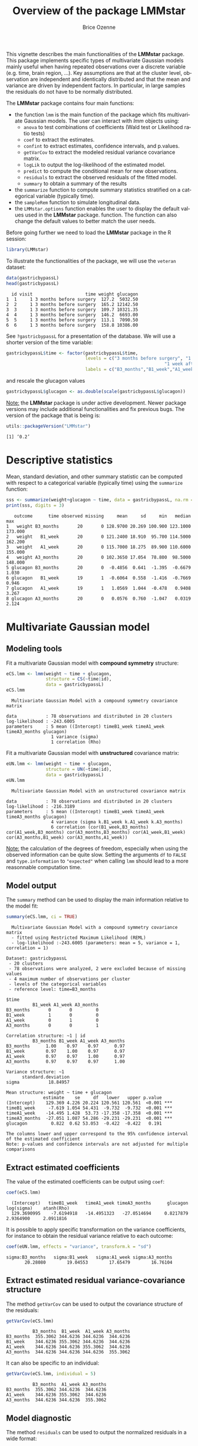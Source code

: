 #+TITLE: Overview of the package LMMstar
#+Author: Brice Ozenne
#+BEGIN_SRC R :exports none :results output :session *R* :cache no
options(width = 100)
if(system("whoami",intern=TRUE)=="bozenne"){  
  setwd("~/Documents/GitHub/LMMstar/inst/doc-software/")
}

#+END_SRC

#+RESULTS:

This vignette describes the main functionalities of the *LMMstar*
package. This package implements specific types of multivariate
Gaussian models mainly useful when having repeated observations over a
discrete variable (e.g. time, brain region, ...). Key assumptions are
that at the cluster level, observation are independent and identically
distributed and that the mean and variance are driven by independent
factors. In particular, in large samples the residuals do not have to
be normally distributed.

\bigskip

The *LMMstar* package contains four main functions:
- the function =lmm= is the main function of the package which fits
  multivariate Gaussian models. The user can interact with /lmm/
  objects using:
    + =anova= to test combinations of coefficients (Wald test or Likelihood ratio tests)
    + =coef= to extract the estimates.
    + =confint= to extract estimates, confidence intervals, and p.values.
    + =getVarCov= to extract the modeled residual variance covariance matrix.
    + =logLik= to output the log-likelihood of the estimated model.
    + =predict= to compute the conditional mean for new observations.
    + =residuals= to extract the observed residuals of the fitted model.
    + =summary= to obtain a summary of the results
- the =summarize= function to compute summary statistics stratified on a categorical variable (typically time).
- the =sampleRem= function to simulate longitudinal data.
- the =LMMstar.options= function enables the user to display the
  default values used in the *LMMstar* package. function. The function
  can also change the default values to better match the user needs.

\clearpage

Before going further we need to load the *LMMstar* package in the R
session:
#+BEGIN_SRC R  :results silent   :exports code  :session *R* :cache no
library(LMMstar)
#+END_SRC

To illustrate the functionalities of the package, we will use the
=veteran= dataset:
#+BEGIN_SRC R :exports both :results output :session *R* :cache no
data(gastricbypassL)
head(gastricbypassL)
#+END_SRC

#+RESULTS:
:   id visit                    time weight glucagon
: 1  1     1 3 months before surgery  127.2  5032.50
: 2  2     1 3 months before surgery  165.2 12142.50
: 3  3     1 3 months before surgery  109.7 10321.35
: 4  4     1 3 months before surgery  146.2  6693.00
: 5  5     1 3 months before surgery  113.1  7090.50
: 6  6     1 3 months before surgery  158.8 10386.00

See =?gastricbypassL= for a presentation of the database. We will use a shorter version of the time variable:
#+begin_src R :exports both :results output :session *R* :cache no
gastricbypassL$time <- factor(gastricbypassL$time,
                              levels = c("3 months before surgery", "1 week before surgery",
                                                            "1 week after surgery", "3 months after surgery" ),
                              labels = c("B3_months","B1_week","A1_week","A3_months"))
#+end_src
#+RESULTS:
and rescale the glucagon values
#+begin_src R :exports both :results output :session *R* :cache no
gastricbypassL$glucagon <- as.double(scale(gastricbypassL$glucagon))
#+end_src

#+RESULTS:

\bigskip

_Note:_ the *LMMstar* package is under active development. Newer
package versions may include additional functionalities and fix
previous bugs. The version of the package that is being is:
#+BEGIN_SRC R :exports both :results output :session *R* :cache no
utils::packageVersion("LMMstar")
#+END_SRC

#+RESULTS:
: [1] ‘0.2’

\clearpage

* Descriptive statistics
Mean, standard deviation, and other summary statistic can be computed
with respect to a categorical variable (typically time) using the
=summarize= function:
#+BEGIN_SRC R :exports both :results output :session *R* :cache no
sss <- summarize(weight+glucagon ~ time, data = gastricbypassL, na.rm = TRUE)
print(sss, digits = 3)
#+END_SRC

#+RESULTS:
:    outcome      time observed missing     mean     sd     min   median     max
: 1   weight B3_months       20       0 128.9700 20.269 100.900 123.1000 173.000
: 2   weight   B1_week       20       0 121.2400 18.910  95.700 114.5000 162.200
: 3   weight   A1_week       20       0 115.7000 18.275  89.900 110.6000 155.000
: 4   weight A3_months       20       0 102.3650 17.054  78.800  98.5000 148.000
: 5 glucagon B3_months       20       0  -0.4856  0.641  -1.395  -0.6679   1.030
: 6 glucagon   B1_week       19       1  -0.6064  0.558  -1.416  -0.7669   0.946
: 7 glucagon   A1_week       19       1   1.0569  1.044  -0.478   0.9408   3.267
: 8 glucagon A3_months       20       0   0.0576  0.760  -1.047   0.0319   2.124

\clearpage

* Multivariate Gaussian model
** Modeling tools
Fit a multivariate Gaussian model with *compound symmetry* structure:
#+BEGIN_SRC R :exports both :results output :session *R* :cache no
eCS.lmm <- lmm(weight ~ time + glucagon,
               structure = CS(~time|id),
               data = gastricbypassL)
eCS.lmm
#+END_SRC

#+RESULTS:
:   Multivariate Gaussian Model with a compound symmetry covariance matrix 
:  
: data           : 78 observations and distributed in 20 clusters 
: log-likelihood : -243.6005
: parameters     : 5 mean ((Intercept) timeB1_week timeA1_week timeA3_months glucagon) 
:                  1 variance (sigma) 
:                  1 correlation (Rho)


\noindent Fit a multivariate Gaussian model with *unstructured* covariance matrix:
#+BEGIN_SRC R :exports both :results output :session *R* :cache no
eUN.lmm <- lmm(weight ~ time + glucagon,
               structure = UN(~time|id),
               data = gastricbypassL)
eUN.lmm
#+END_SRC

#+RESULTS:
:   Multivariate Gaussian Model with an unstructured covariance matrix 
:  
: data           : 78 observations and distributed in 20 clusters 
: log-likelihood : -216.3189
: parameters     : 5 mean ((Intercept) timeB1_week timeA1_week timeA3_months glucagon) 
:                  4 variance (sigma k.B1_week k.A1_week k.A3_months) 
:                  6 correlation (cor(B1_week,B3_months) cor(A1_week,B3_months) cor(A3_months,B3_months) cor(A1_week,B1_week) cor(A3_months,B1_week) cor(A3_months,A1_week))

_Note:_ the calculation of the degrees of freedom, especially when
using the observed information can be quite slow. Setting the
arguments =df= to =FALSE= and =type.information= to ="expected"= when
calling =lmm= should lead to a more reasonnable computation time.

\clearpage

** Model output

The =summary= method can be used to display the main information
relative to the model fit:
#+BEGIN_SRC R :exports both :results output :session *R* :cache no
summary(eCS.lmm, ci = TRUE)
#+END_SRC

#+RESULTS:
#+begin_example
  Multivariate Gaussian Model with a compound symmetry covariance matrix 
  - fitted using Restricted Maximum Likelihood (REML) 
  - log-likelihood :-243.6005 (parameters: mean = 5, variance = 1, correlation = 1)
 
Dataset: gastricbypassL 
 - 20 clusters 
 - 78 observations were analyzed, 2 were excluded because of missing values 
 - 4 maximum number of observations per cluster 
 - levels of the categorical variables 
 - reference level: time=B3_months 
 
$time
          B1_week A1_week A3_months
B3_months       0       0         0
B1_week         1       0         0
A1_week         0       1         0
A3_months       0       0         1

Correlation structure: ~1 | id 
          B3_months B1_week A1_week A3_months
B3_months      1.00    0.97    0.97      0.97
B1_week        0.97    1.00    0.97      0.97
A1_week        0.97    0.97    1.00      0.97
A3_months      0.97    0.97    0.97      1.00

Variance structure: ~1 
      standard.deviation
sigma           18.84957

Mean structure: weight ~ time + glucagon 
              estimate    se     df   lower   upper p.value    
(Intercept)    129.369 4.226 20.224 120.561 120.561  <0.001 ***
timeB1_week     -7.619 1.054 54.431  -9.732  -9.732  <0.001 ***
timeA1_week    -14.495 1.428  53.73 -17.358 -17.358  <0.001 ***
timeA3_months  -27.051 1.087 54.286 -29.231 -29.231  <0.001 ***
glucagon         0.822  0.62 53.053  -0.422  -0.422   0.191    

The columns lower and upper correspond to the 95% confidence interval of the estimated coefficient
Note: p-values and confidence intervals are not adjusted for multiple comparisons
#+end_example

\clearpage

** Extract estimated coefficients
The value of the estimated coefficients can be output using =coef=:
#+begin_src R :exports both :results output :session *R* :cache no
coef(eCS.lmm)
#+end_src

#+RESULTS:
:   (Intercept)   timeB1_week   timeA1_week timeA3_months      glucagon    log(sigma)    atanh(Rho) 
:   129.3690995    -7.6194918   -14.4951323   -27.0514694     0.8217879     2.9364900     2.0911816

It is possible to apply specific transformation on the variance
coefficients, for instance to obtain the residual variance relative to
each outcome:
#+begin_src R :exports both :results output :session *R* :cache no
coef(eUN.lmm, effects = "variance", transform.k = "sd")
#+end_src

#+RESULTS:
: sigma:B3_months   sigma:B1_week   sigma:A1_week sigma:A3_months 
:        20.28080        19.04553        17.65479        16.76104

** Extract estimated residual variance-covariance structure

The method =getVarCov= can be used to output the covariance structure of the residuals:
#+begin_src R :exports both :results output :session *R* :cache no
getVarCov(eCS.lmm)
#+end_src

#+RESULTS:
:           B3_months  B1_week  A1_week A3_months
: B3_months  355.3062 344.6236 344.6236  344.6236
: B1_week    344.6236 355.3062 344.6236  344.6236
: A1_week    344.6236 344.6236 355.3062  344.6236
: A3_months  344.6236 344.6236 344.6236  355.3062

It can also be specific to an individual:
#+begin_src R :exports both :results output :session *R* :cache no
getVarCov(eCS.lmm, individual = 5)
#+end_src

#+RESULTS:
:           B3_months  A1_week A3_months
: B3_months  355.3062 344.6236  344.6236
: A1_week    344.6236 355.3062  344.6236
: A3_months  344.6236 344.6236  355.3062

\clearpage

** Model diagnostic
The method =residuals= can be used to output the normalized residuals in a wide format:
#+begin_src R :exports both :results output :session *R* :cache no
eCS.diag <- residuals(eCS.lmm, type.residual = "normalized", format = "wide")
#+end_src

#+RESULTS:

This can for instance be used to check the auto-correlation between the residuals:
#+begin_src R :exports both :results output :session *R* :cache no
cor(eCS.diag[,-1,drop=FALSE], use = "pairwise")
#+end_src
#+RESULTS:
:           B3_months   B1_week   A1_week A3_months
: B3_months 1.0000000 0.6819780 0.5924644 0.3844298
: B1_week   0.6819780 1.0000000 0.7996891 0.2103374
: A1_week   0.5924644 0.7996891 1.0000000 0.2533221
: A3_months 0.3844298 0.2103374 0.2533221 1.0000000

The long format:
#+begin_src R :exports both :results output :session *R* :cache no
gastricbypassL$residualsN_CS <- residuals(eCS.lmm, type.residual = "normalized",
                                          format = "long")
#+end_src

#+RESULTS:

 can be useful to investigate trends relative to a covariate:
#+begin_src R :exports code :results output :session *R* :cache no
library(ggplot2)
ggplot(gastricbypassL, aes(x=glucagon,y=residualsN_CS)) + geom_point() + geom_smooth()
#+end_src

#+RESULTS:
: `geom_smooth()` using method = 'loess' and formula 'y ~ x'
: Warning messages:
: 1: Removed 2 rows containing non-finite values (stat_smooth). 
: 2: Removed 2 rows containing missing values (geom_point).

#+ATTR_LaTeX: :width 0.5\textwidth :placement [!h]
[[./figures/diag-cov.pdf]]

# ## ggsave(ggplot(gastricbypassL, aes(x=glucagon,y=residualsN_CS)) + geom_point() + geom_smooth() + theme(text = element_text(size=20)), filename = "figures/diag-cov.pdf")

\clearpage

or to look at the distribution of the residuals via a qq-plot:
#+begin_src R :exports both :results output :session *R* :cache no
library(qqtest)
qqtest(na.omit(gastricbypassL$residualsN_CS))
#+end_src
#+RESULTS:

#+ATTR_LaTeX: :width 0.5\textwidth :placement [!h]
[[./figures/diag-qqplot.pdf]]

# ## pdf("figures/diag-qqplot.pdf"); qqtest(na.omit(gastricbypassL$residualsN_CS)) ; dev.off()

** Model fit

The fitted values can be displayed via the =emmeans= package or using the =autoplot= method:
#+begin_src R :exports both :results output :session *R* :cache no
library(emmeans) ## left panel
emmip(eCS.lmm, ~time)
library(ggplot2) ## right panel
autoplot(eCS.lmm)
#+end_src

#+RESULTS:

#+latex: \begin{minipage}{0.45\linewidth}
#+ATTR_LaTeX: :width \textwidth :placement [!h]
[[./figures/fit-emmip.pdf]]
#+latex: \end{minipage}
#+latex: \begin{minipage}{0.45\linewidth}
#+ATTR_LaTeX: :width \textwidth :placement [!h]
[[./figures/fit-autoplot.pdf]]
#+latex: \end{minipage}

# ## ggsave(emmip(eCS.lmm, ~time) + theme(text = element_text(size=20)), filename = "figures/fit-emmip.pdf")
# ## ggsave(autoplot(eCS.lmm, plot = FALSE)$plot + theme(text = element_text(size=20)), filename = "figures/fit-autoplot.pdf")

In the first case the average curve (over glucago values) is displayed
while in the latter each possible curve is displayed. With the
=autoplot= method, it is possible to display a curve specific to a
glucagon value via the argument =at=:
#+begin_src R :exports both :results output :session *R* :cache no
autoplot(eCS.lmm, at = data.frame(glucagon = 10), color = "glucagon")
#+end_src

#+RESULTS:

** Statistical inference

*** Model coefficients

The estimated coefficients with their confidence intervals can be accessed via the =confint= method:
#+begin_src R :exports both :results output :session *R* :cache no
confint(eCS.lmm)
#+end_src

#+RESULTS:
:                  estimate        se  statistic        df       lower      upper null      p.value
: (Intercept)   129.3690995 4.2256315  30.615329 20.223686 120.5608325 138.177367    0 0.000000e+00
: timeB1_week    -7.6194918 1.0538287  -7.230294 54.431370  -9.7319078  -5.507076    0 1.670235e-09
: timeA1_week   -14.4951323 1.4279420 -10.151066 53.729569 -17.3583136 -11.631951    0 4.263256e-14
: timeA3_months -27.0514694 1.0870635 -24.884902 54.286480 -29.2306372 -24.872302    0 0.000000e+00
: glucagon        0.8217879 0.6199594   1.325551 53.053075  -0.4216641   2.065240    0 1.906683e-01
: log(sigma)      2.9364900 0.1580448         NA  5.518946   2.5414485   3.331532   NA           NA
: atanh(Rho)      2.0911816 0.1866252  11.205249  3.251184   1.5223905   2.659973    0 1.044455e-03

The variance and correlation parameters being constrained parameters
(e.g. strictly positive), they uncertainty is by default computed
after transformation (e.g. =log=):
#+begin_src R :exports both :results output :session *R* :cache no
confint(eCS.lmm, effects = "variance")
#+end_src

#+RESULTS:
:            estimate        se statistic       df    lower    upper null p.value
: log(sigma)  2.93649 0.1580448        NA 5.518946 2.541448 3.331532   NA      NA

They can be backtransformed to the original scale using =backtransform=:

#+begin_src R :exports both :results output :session *R* :cache no
backtransform(confint(eCS.lmm, effects = "variance"))
#+end_src

#+RESULTS:
:       estimate        se statistic       df    lower    upper null p.value
: sigma 18.84957 0.1580448        NA 5.518946 12.69805 27.98116   NA      NA
: Note: estimates and confidence intervals for sigma, k, rho have been back-transformed. 
:       standard errors are not back-transformed.

While not recommanded, it is also possible to not use any transformation:
#+begin_src R :exports both :results output :session *R* :cache no
table <- confint(eCS.lmm, effects = "variance", transform.sigma = "none")
table
#+end_src

#+RESULTS:
:       estimate       se statistic       df    lower    upper null p.value
: sigma 18.84957 2.979077        NA 1.626596 2.754492 34.94464   NA      NA

*** Linear combination of the model coefficients

The =anova= method can be use to test one or several linear
combinations of the model coefficients using Wald tests. For instance
whether there is a change in average weight just after taking the
treatment:
#+begin_src R :exports both :results output :session *R* :cache no
anova(eUN.lmm, effects = c("timeA1_week-timeB1_week=0"), ci = TRUE)
#+end_src

#+RESULTS:
#+begin_example

                     ,** User-specified hypotheses ** 
 - F-test
 statistic df.num df.denom      p.value
  43.15392      1 17.78688 3.808793e-06

 - P-values and confidence interval (adjusted for multiplicity within each global test) 
                           estimate        se       df statistic     lower     upper null
timeA1_week - timeB1_week -3.905721 0.5945537 17.78688 -6.569165 -5.155906 -2.655536    0
                               p.value
timeA1_week - timeB1_week 3.808793e-06
#+end_example

When testing transformed variance or correlation parameters,
parentheses (as in =log(k).B1_week=) cause problem for recognizing
parameters:
#+begin_src R :exports both :results output :session *R* :cache no
try(
  anova(eUN.lmm,
        effects = c("log(k).B1_week=0","log(k).A1_week=0","log(k).A3_months=0"))
)
#+end_src

#+RESULTS:
: Error in .anova_Wald(object, effects = effects, rhs = rhs, df = df, ci = ci,  : 
:   Possible mispecification of the argument 'effects' as running mulcomp::glht lead to the following error: 
: Error in parse(text = ex[i]) : <text>:1:7: unexpected symbol
: 1: log(k).B1_week
:           ^

It is then advised to specify the null hypothesis via a contrast matrix, e.g.:
#+begin_src R :exports both :results output :session *R* :cache no
name.coef <- names(coef(eUN.lmm))
name.varcoef <- grep("log(k)",name.coef, value = TRUE, fixed = TRUE)
C <- matrix(0, nrow = 3, ncol = length(name.coef), dimnames = list(name.varcoef, name.coef))
diag(C[name.varcoef,name.varcoef]) <- 1

anova(eUN.lmm, effects = C)
#+end_src

#+RESULTS:
: 
:                      ** User-specified hypotheses ** 
:  - F-test
:  statistic df.num df.denom     p.value
:   6.234317      3 18.02975 0.004307772


\clearpage

** Baseline adjustment

The =lmm= contains an "experimental" feature to drop non-identifiable
effects from the model. For instance, let us define two (artifical) groups of
patients:
#+begin_src R :exports both :results output :session *R* :cache no
gastricbypassL$group <- c("1","2")[as.numeric(gastricbypassL$id) %in% 15:20 + 1]
#+end_src
#+RESULTS:
We would like to model group differences only after baseline
(i.e. only at 1 week and 3 months after). For this we will define a
treatment variable being the group variable except before baseline where
it is ="none"=:
#+begin_src R :exports both :results output :session *R* :cache no
gastricbypassL$treatment <- factor(gastricbypassL$group, c("none","1","2"))
gastricbypassL$treatment[gastricbypassL$time %in% c("B3_months","B1_week")] <- "none"
table(gastricbypassL$treatment, gastricbypassL$time)
#+end_src

#+RESULTS:
:       
:        B3_months B1_week A1_week A3_months
:   none        20      20       0         0
:   1            0       0      14        14
:   2            0       0       6         6

Here we will be able to estimate a total of 6 means and therefore can
at most identify 6 effects. However the design matrix for the
interaction model:
#+begin_src R :exports both :results output :session *R* :cache no
colnames(model.matrix(weight ~ treatment*time, data = gastricbypassL))
#+end_src

#+RESULTS:
:  [1] "(Intercept)"              "treatment1"               "treatment2"              
:  [4] "timeB1_week"              "timeA1_week"              "timeA3_months"           
:  [7] "treatment1:timeB1_week"   "treatment2:timeB1_week"   "treatment1:timeA1_week"  
: [10] "treatment2:timeA1_week"   "treatment1:timeA3_months" "treatment2:timeA3_months"

contains 12 parameters (i.e. 6 too many). The =lmm= function will
internally remove the one that cannot be identified and fit a
simplified model:
#+begin_src R :exports both :results output :session *R* :cache no
eC.lmm <- lmm(weight ~ treatment*time, data = gastricbypassL, structure = UN(~time|id))
#+end_src

#+RESULTS:
: Warning message:
: In model.matrix_regularize(formula.mean, data) :
:   Constant values in the design matrix in interactions "treatment:time"
:  Coefficients "treatment1" "treatment2" "timeA1_week" "timeA3_months" "treatment1:timeB1_week" "treatment2:timeB1_week" will be removed from the design matrix. 
: Consider defining manually the interaction, e.g. via droplevels(interaction(.,.)) to avoid this warning.

with the following coefficients:
#+begin_src R :exports both :results output :session *R* :cache no
coef(eC.lmm, effects = "mean")
#+end_src

#+RESULTS:
:              (Intercept)              timeB1_week   treatment1:timeA1_week   treatment2:timeA1_week 
:                128.97000                 -7.73000                -12.83949                -14.27452 
: treatment1:timeA3_months treatment2:timeA3_months 
:                -27.07620                -25.50553

One can vizualize the baseline adjustment via the =autoplot= function:
#+begin_src R :exports both :results output :session *R* :cache no
autoplot(eC.lmm, color = "group", ci = FALSE)
#+end_src

#+RESULTS:

#+ATTR_LaTeX: :width 0.5\textwidth :placement [!h]
[[./figures/gg-baseAdj.pdf]]

# ## ggsave(autoplot(eC.lmm, color = "group", ci = FALSE, plot = FALSE)$plot + theme(text = element_text(size=20)), filename = "figures/gg-baseAdj.pdf")

\clearpage
* Data generation
Simulate some data in the wide format:
#+BEGIN_SRC R :exports both :results output :session *R* :cache no
set.seed(10) ## ensure reproductibility
n.obs <- 100
n.times <- 4
mu <- rep(0,4)
gamma <- matrix(0, nrow = n.times, ncol = 10) ## add interaction
gamma[,6] <- c(0,1,1.5,1.5)
dW <- sampleRem(n.obs, n.times = n.times, mu = mu, gamma = gamma, format = "wide")
head(round(dW,3))
#+END_SRC

#+RESULTS:
:   id X1 X2 X3 X4 X5     X6     X7     X8    X9    X10     Y1     Y2     Y3     Y4
: 1  1  1  0  1  1  0 -0.367  1.534 -1.894 1.729  0.959  1.791  2.429  3.958  2.991
: 2  2  1  0  1  2  0 -0.410  2.065  1.766 0.761 -0.563  2.500  4.272  3.002  2.019
: 3  3  0  0  2  1  0 -1.720 -0.178  2.357 1.966  1.215 -3.208 -5.908 -4.277 -5.154
: 4  4  0  0  0  1  0  0.923 -2.089  0.233 1.307 -0.906 -2.062  0.397  1.757 -1.380
: 5  5  0  0  2  1  0  0.987  5.880  0.385 0.028  0.820  7.963  7.870  7.388  8.609
: 6  6  0  0  1  1  2 -1.075  0.479  2.202 0.900 -0.739  0.109 -1.602 -1.496 -1.841

Simulate some data in the long format:
#+BEGIN_SRC R :exports both :results output :session *R* :cache no
set.seed(10) ## ensure reproductibility
dL <- sampleRem(n.obs, n.times = n.times, mu = mu, gamma = gamma, format = "long")
head(dL)
#+END_SRC

#+RESULTS:
:   id visit        Y X1 X2 X3 X4 X5         X6       X7        X8        X9        X10
: 1  1     1 1.791444  1  0  1  1  0 -0.3665251 1.533815 -1.894425 1.7288665  0.9592499
: 2  1     2 2.428570  1  0  1  1  0 -0.3665251 1.533815 -1.894425 1.7288665  0.9592499
: 3  1     3 3.958350  1  0  1  1  0 -0.3665251 1.533815 -1.894425 1.7288665  0.9592499
: 4  1     4 2.991198  1  0  1  1  0 -0.3665251 1.533815 -1.894425 1.7288665  0.9592499
: 5  2     1 2.500179  1  0  1  2  0 -0.4097541 2.065413  1.765841 0.7613348 -0.5630173
: 6  2     2 4.272357  1  0  1  2  0 -0.4097541 2.065413  1.765841 0.7613348 -0.5630173

\clearpage

* Modifying default options
The =LMMstar.options= method enable to get and set the default options
used by the package. For instance, the default option for the information matrix is:
#+BEGIN_SRC R :exports both :results output :session *R* :cache no
LMMstar.options("type.information")
#+END_SRC

#+RESULTS:
: $type.information
: [1] "observed"

To change the default option to "expected" (faster to compute but less accurate p-values and confidence intervals in small samples) use:
#+BEGIN_SRC R :exports both :results output :session *R* :cache no
LMMstar.options(type.information = "expected")
#+END_SRC

To restore the original default options do:
#+BEGIN_SRC R :exports both :results output :session *R* :cache no
LMMstar.options(reinitialise = TRUE)
#+END_SRC

#+RESULTS:

\clearpage

* R session
Details of the R session used to generate this document:
#+BEGIN_SRC R :exports both :results output :session *R* :cache no
sessionInfo()
#+END_SRC

#+RESULTS:
#+begin_example
R version 4.1.0 (2021-05-18)
Platform: x86_64-pc-linux-gnu (64-bit)
Running under: Ubuntu 20.04.2 LTS

Matrix products: default
BLAS:   /usr/lib/x86_64-linux-gnu/blas/libblas.so.3.9.0
LAPACK: /usr/lib/x86_64-linux-gnu/lapack/liblapack.so.3.9.0

locale:
 [1] LC_CTYPE=en_US.UTF-8       LC_NUMERIC=C               LC_TIME=en_US.UTF-8       
 [4] LC_COLLATE=en_US.UTF-8     LC_MONETARY=en_US.UTF-8    LC_MESSAGES=en_US.UTF-8   
 [7] LC_PAPER=en_US.UTF-8       LC_NAME=C                  LC_ADDRESS=C              
[10] LC_TELEPHONE=C             LC_MEASUREMENT=en_US.UTF-8 LC_IDENTIFICATION=C       

attached base packages:
[1] stats     graphics  grDevices utils     datasets  methods   base     

other attached packages:
[1] LMMstar_0.2

loaded via a namespace (and not attached):
 [1] Rcpp_1.0.6          plyr_1.8.6          pillar_1.6.1        compiler_4.1.0     
 [5] tools_4.1.0         lifecycle_1.0.0     tibble_3.1.2        gtable_0.3.0       
 [9] nlme_3.1-152        lattice_0.20-44     pkgconfig_2.0.3     rlang_0.4.11       
[13] Matrix_1.3-3        mvtnorm_1.1-1       coda_0.19-4         stringr_1.4.0      
[17] dplyr_1.0.6         generics_0.1.0      vctrs_0.3.8         grid_4.1.0         
[21] tidyselect_1.1.1    glue_1.4.2          R6_2.5.0            fansi_0.4.2        
[25] survival_3.2-11     multcomp_1.4-17     lava_1.6.9          TH.data_1.0-10     
[29] reshape2_1.4.4      ggplot2_3.3.3       purrr_0.3.4         magrittr_2.0.1     
[33] scales_1.1.1        codetools_0.2-18    ellipsis_0.3.2      emmeans_1.6.0      
[37] MASS_7.3-54         splines_4.1.0       xtable_1.8-4        colorspace_2.0-1   
[41] numDeriv_2016.8-1.1 sandwich_3.0-1      utf8_1.2.1          stringi_1.6.2      
[45] estimability_1.3    munsell_0.5.0       crayon_1.4.1        zoo_1.8-9
#+end_example

\clearpage

* References
:PROPERTIES:
:UNNUMBERED: t
:END:

#+BEGIN_EXPORT latex
\begingroup
\renewcommand{\section}[2]{}
#+END_EXPORT

bibliographystyle:apalike
[[bibliography:bibliography.bib]]

#+BEGIN_EXPORT latex
\endgroup
#+END_EXPORT


* CONFIG :noexport:
#+LANGUAGE:  en
#+LaTeX_CLASS: org-article
#+LaTeX_CLASS_OPTIONS: [12pt]
#+OPTIONS:   title:t author:t toc:nil todo:nil
#+OPTIONS:   H:3 num:t 
#+OPTIONS:   TeX:t LaTeX:t
** Display of the document
# ## space between lines
#+LATEX_HEADER: \RequirePackage{setspace} % to modify the space between lines - incompatible with footnote in beamer
#+LaTeX_HEADER:\renewcommand{\baselinestretch}{1.1}
# ## margins
#+LaTeX_HEADER: \geometry{a4paper, left=10mm, right=10mm, top=10mm}
# ## personalize the prefix in the name of the sections
#+LaTeX_HEADER: \usepackage{titlesec}
# ## fix bug in titlesec version
# ##  https://tex.stackexchange.com/questions/299969/titlesec-loss-of-section-numbering-with-the-new-update-2016-03-15
#+LaTeX_HEADER: \usepackage{etoolbox}
#+LaTeX_HEADER: 
#+LaTeX_HEADER: \makeatletter
#+LaTeX_HEADER: \patchcmd{\ttlh@hang}{\parindent\z@}{\parindent\z@\leavevmode}{}{}
#+LaTeX_HEADER: \patchcmd{\ttlh@hang}{\noindent}{}{}{}
#+LaTeX_HEADER: \makeatother
** Color
# ## define new colors
#+LATEX_HEADER: \RequirePackage{colortbl} % arrayrulecolor to mix colors
#+LaTeX_HEADER: \definecolor{myorange}{rgb}{1,0.2,0}
#+LaTeX_HEADER: \definecolor{mypurple}{rgb}{0.7,0,8}
#+LaTeX_HEADER: \definecolor{mycyan}{rgb}{0,0.6,0.6}
#+LaTeX_HEADER: \newcommand{\lightblue}{blue!50!white}
#+LaTeX_HEADER: \newcommand{\darkblue}{blue!80!black}
#+LaTeX_HEADER: \newcommand{\darkgreen}{green!50!black}
#+LaTeX_HEADER: \newcommand{\darkred}{red!50!black}
#+LaTeX_HEADER: \definecolor{gray}{gray}{0.5}
# ## change the color of the links
#+LaTeX_HEADER: \hypersetup{
#+LaTeX_HEADER:  citecolor=[rgb]{0,0.5,0},
#+LaTeX_HEADER:  urlcolor=[rgb]{0,0,0.5},
#+LaTeX_HEADER:  linkcolor=[rgb]{0,0,0.5},
#+LaTeX_HEADER: }
** Font
# https://tex.stackexchange.com/questions/25249/how-do-i-use-a-particular-font-for-a-small-section-of-text-in-my-document
#+LaTeX_HEADER: \newenvironment{note}{\small \color{gray}\fontfamily{lmtt}\selectfont}{\par}
#+LaTeX_HEADER: \newenvironment{activity}{\color{orange}\fontfamily{qzc}\selectfont}{\par}
** Symbols
# ## valid and cross symbols
#+LaTeX_HEADER: \RequirePackage{pifont}
#+LaTeX_HEADER: \RequirePackage{relsize}
#+LaTeX_HEADER: \newcommand{\Cross}{{\raisebox{-0.5ex}%
#+LaTeX_HEADER:		{\relsize{1.5}\ding{56}}}\hspace{1pt} }
#+LaTeX_HEADER: \newcommand{\Valid}{{\raisebox{-0.5ex}%
#+LaTeX_HEADER:		{\relsize{1.5}\ding{52}}}\hspace{1pt} }
#+LaTeX_HEADER: \newcommand{\CrossR}{ \textcolor{red}{\Cross} }
#+LaTeX_HEADER: \newcommand{\ValidV}{ \textcolor{green}{\Valid} }
# ## warning symbol
#+LaTeX_HEADER: \usepackage{stackengine}
#+LaTeX_HEADER: \usepackage{scalerel}
#+LaTeX_HEADER: \newcommand\Warning[1][3ex]{%
#+LaTeX_HEADER:   \renewcommand\stacktype{L}%
#+LaTeX_HEADER:   \scaleto{\stackon[1.3pt]{\color{red}$\triangle$}{\tiny\bfseries !}}{#1}%
#+LaTeX_HEADER:   \xspace
#+LaTeX_HEADER: }
# # R Software
#+LATEX_HEADER: \newcommand\Rlogo{\textbf{\textsf{R}}\xspace} % 
** Code
:PROPERTIES:
:ID:       2ec77c4b-f83d-4612-9a89-a96ba1b7bf70
:END:
# Documentation at https://org-babel.readthedocs.io/en/latest/header-args/#results
# :tangle (yes/no/filename) extract source code with org-babel-tangle-file, see http://orgmode.org/manual/Extracting-source-code.html 
# :cache (yes/no)
# :eval (yes/no/never)
# :results (value/output/silent/graphics/raw/latex)
# :export (code/results/none/both)
#+PROPERTY: header-args :session *R* :tangle yes :cache no ## extra argument need to be on the same line as :session *R*
# Code display:
#+LATEX_HEADER: \RequirePackage{fancyvrb}
#+LATEX_HEADER: \DefineVerbatimEnvironment{verbatim}{Verbatim}{fontsize=\small,formatcom = {\color[rgb]{0.5,0,0}}}
# ## change font size input (global change)
# ## doc: https://ctan.math.illinois.edu/macros/latex/contrib/listings/listings.pdf
# #+LATEX_HEADER: \newskip kipamount    kipamount =6pt plus 0pt minus 6pt
# #+LATEX_HEADER: \lstdefinestyle{code-tiny}{basicstyle=\ttfamily\tiny, aboveskip =  kipamount, belowskip =  kipamount}
# #+LATEX_HEADER: \lstset{style=code-tiny}
# ## change font size input (local change, put just before BEGIN_SRC)
# ## #+ATTR_LATEX: :options basicstyle=\ttfamily\scriptsize
# ## change font size output (global change)
# ## \RecustomVerbatimEnvironment{verbatim}{Verbatim}{fontsize=\tiny,formatcom = {\color[rgb]{0.5,0,0}}}
** Lists
#+LATEX_HEADER: \RequirePackage{enumitem} % better than enumerate
** Image and graphs
#+LATEX_HEADER: \RequirePackage{epstopdf} % to be able to convert .eps to .pdf image files
#+LATEX_HEADER: \RequirePackage{capt-of} % 
#+LATEX_HEADER: \RequirePackage{caption} % newlines in graphics
#+LaTeX_HEADER: \RequirePackage{tikz-cd} % graph
# ## https://tools.ietf.org/doc/texlive-doc/latex/tikz-cd/tikz-cd-doc.pdf
** Table
#+LATEX_HEADER: \RequirePackage{booktabs} % for nice lines in table (e.g. toprule, bottomrule, midrule, cmidrule)
** Inline latex
# @@latex:any arbitrary LaTeX code@@
** Algorithm
#+LATEX_HEADER: \RequirePackage{amsmath}
#+LATEX_HEADER: \RequirePackage{algorithm}
#+LATEX_HEADER: \RequirePackage[noend]{algpseudocode}
** Math
#+LATEX_HEADER: \RequirePackage{dsfont}
#+LATEX_HEADER: \RequirePackage{amsmath,stmaryrd,graphicx}
#+LATEX_HEADER: \RequirePackage{prodint} % product integral symbol (\PRODI)
# ## lemma
# #+LaTeX_HEADER: \RequirePackage{amsthm}
# #+LaTeX_HEADER: \newtheorem{theorem}{Theorem}
# #+LaTeX_HEADER: \newtheorem{lemma}[theorem]{Lemma}
*** Template for shortcut
#+LATEX_HEADER: \usepackage{ifthen}
#+LATEX_HEADER: \usepackage{xifthen}
#+LATEX_HEADER: \usepackage{xargs}
#+LATEX_HEADER: \usepackage{xspace}
#+LATEX_HEADER: \newcommand\defOperator[7]{%
#+LATEX_HEADER:	\ifthenelse{\isempty{#2}}{
#+LATEX_HEADER:		\ifthenelse{\isempty{#1}}{#7{#3}#4}{#7{#3}#4 \left#5 #1 \right#6}
#+LATEX_HEADER:	}{
#+LATEX_HEADER:	\ifthenelse{\isempty{#1}}{#7{#3}#4_{#2}}{#7{#3}#4_{#1}\left#5 #2 \right#6}
#+LATEX_HEADER: }
#+LATEX_HEADER: }
#+LATEX_HEADER: \newcommand\defUOperator[5]{%
#+LATEX_HEADER: \ifthenelse{\isempty{#1}}{
#+LATEX_HEADER:		#5\left#3 #2 \right#4
#+LATEX_HEADER: }{
#+LATEX_HEADER:	\ifthenelse{\isempty{#2}}{\underset{#1}{\operatornamewithlimits{#5}}}{
#+LATEX_HEADER:		\underset{#1}{\operatornamewithlimits{#5}}\left#3 #2 \right#4}
#+LATEX_HEADER: }
#+LATEX_HEADER: }
#+LATEX_HEADER: \newcommand{\defBoldVar}[2]{	
#+LATEX_HEADER:	\ifthenelse{\equal{#2}{T}}{\boldsymbol{#1}}{\mathbf{#1}}
#+LATEX_HEADER: }
**** Probability
#+LATEX_HEADER: \newcommandx\Esp[2][1=,2=]{\defOperator{#1}{#2}{E}{}{\lbrack}{\rbrack}{\mathbb}}
#+LATEX_HEADER: \newcommandx\Prob[2][1=,2=]{\defOperator{#1}{#2}{P}{}{\lbrack}{\rbrack}{\mathbb}}
#+LATEX_HEADER: \newcommandx\Qrob[2][1=,2=]{\defOperator{#1}{#2}{Q}{}{\lbrack}{\rbrack}{\mathbb}}
#+LATEX_HEADER: \newcommandx\Var[2][1=,2=]{\defOperator{#1}{#2}{V}{ar}{\lbrack}{\rbrack}{\mathbb}}
#+LATEX_HEADER: \newcommandx\Cov[2][1=,2=]{\defOperator{#1}{#2}{C}{ov}{\lbrack}{\rbrack}{\mathbb}}
#+LATEX_HEADER: \newcommandx\Binom[2][1=,2=]{\defOperator{#1}{#2}{B}{}{(}{)}{\mathcal}}
#+LATEX_HEADER: \newcommandx\Gaus[2][1=,2=]{\defOperator{#1}{#2}{N}{}{(}{)}{\mathcal}}
#+LATEX_HEADER: \newcommandx\Wishart[2][1=,2=]{\defOperator{#1}{#2}{W}{ishart}{(}{)}{\mathcal}}
#+LATEX_HEADER: \newcommandx\Likelihood[2][1=,2=]{\defOperator{#1}{#2}{L}{}{(}{)}{\mathcal}}
#+LATEX_HEADER: \newcommandx\logLikelihood[2][1=,2=]{\defOperator{#1}{#2}{\ell}{}{(}{)}{}}
#+LATEX_HEADER: \newcommandx\Information[2][1=,2=]{\defOperator{#1}{#2}{I}{}{(}{)}{\mathcal}}
#+LATEX_HEADER: \newcommandx\Score[2][1=,2=]{\defOperator{#1}{#2}{S}{}{(}{)}{\mathcal}}
**** Operators
#+LATEX_HEADER: \newcommandx\Vois[2][1=,2=]{\defOperator{#1}{#2}{V}{}{(}{)}{\mathcal}}
#+LATEX_HEADER: \newcommandx\IF[2][1=,2=]{\defOperator{#1}{#2}{IF}{}{(}{)}{\mathcal}}
#+LATEX_HEADER: \newcommandx\Ind[1][1=]{\defOperator{}{#1}{1}{}{(}{)}{\mathds}}
#+LATEX_HEADER: \newcommandx\Max[2][1=,2=]{\defUOperator{#1}{#2}{(}{)}{min}}
#+LATEX_HEADER: \newcommandx\Min[2][1=,2=]{\defUOperator{#1}{#2}{(}{)}{max}}
#+LATEX_HEADER: \newcommandx\argMax[2][1=,2=]{\defUOperator{#1}{#2}{(}{)}{argmax}}
#+LATEX_HEADER: \newcommandx\argMin[2][1=,2=]{\defUOperator{#1}{#2}{(}{)}{argmin}}
#+LATEX_HEADER: \newcommandx\cvD[2][1=D,2=n \rightarrow \infty]{\xrightarrow[#2]{#1}}
#+LATEX_HEADER: \newcommandx\Hypothesis[2][1=,2=]{
#+LATEX_HEADER:         \ifthenelse{\isempty{#1}}{
#+LATEX_HEADER:         \mathcal{H}
#+LATEX_HEADER:         }{
#+LATEX_HEADER: 	\ifthenelse{\isempty{#2}}{
#+LATEX_HEADER: 		\mathcal{H}_{#1}
#+LATEX_HEADER: 	}{
#+LATEX_HEADER: 	\mathcal{H}^{(#2)}_{#1}
#+LATEX_HEADER:         }
#+LATEX_HEADER:         }
#+LATEX_HEADER: }
#+LATEX_HEADER: \newcommandx\dpartial[4][1=,2=,3=,4=\partial]{
#+LATEX_HEADER: 	\ifthenelse{\isempty{#3}}{
#+LATEX_HEADER: 		\frac{#4 #1}{#4 #2}
#+LATEX_HEADER: 	}{
#+LATEX_HEADER: 	\left.\frac{#4 #1}{#4 #2}\right\rvert_{#3}
#+LATEX_HEADER: }
#+LATEX_HEADER: }
#+LATEX_HEADER: \newcommandx\dTpartial[3][1=,2=,3=]{\dpartial[#1][#2][#3][d]}
#+LATEX_HEADER: \newcommandx\ddpartial[3][1=,2=,3=]{
#+LATEX_HEADER: 	\ifthenelse{\isempty{#3}}{
#+LATEX_HEADER: 		\frac{\partial^{2} #1}{\partial #2^2}
#+LATEX_HEADER: 	}{
#+LATEX_HEADER: 	\frac{\partial^2 #1}{\partial #2\partial #3}
#+LATEX_HEADER: }
#+LATEX_HEADER: } 
**** General math
#+LATEX_HEADER: \newcommand\Real{\mathbb{R}}
#+LATEX_HEADER: \newcommand\Rational{\mathbb{Q}}
#+LATEX_HEADER: \newcommand\Natural{\mathbb{N}}
#+LATEX_HEADER: \newcommand\trans[1]{{#1}^\intercal}%\newcommand\trans[1]{{\vphantom{#1}}^\top{#1}}
#+LATEX_HEADER: \newcommand{\independent}{\mathrel{\text{\scalebox{1.5}{$\perp\mkern-10mu\perp$}}}}
#+LaTeX_HEADER: \newcommand\half{\frac{1}{2}}
#+LaTeX_HEADER: \newcommand\normMax[1]{\left|\left|#1\right|\right|_{max}}
#+LaTeX_HEADER: \newcommand\normTwo[1]{\left|\left|#1\right|\right|_{2}}
#+LATEX_HEADER: \newcommand\Veta{\boldsymbol{\eta}}
#+LATEX_HEADER: \newcommand\VX{\mathbf{X}}
** Notations



